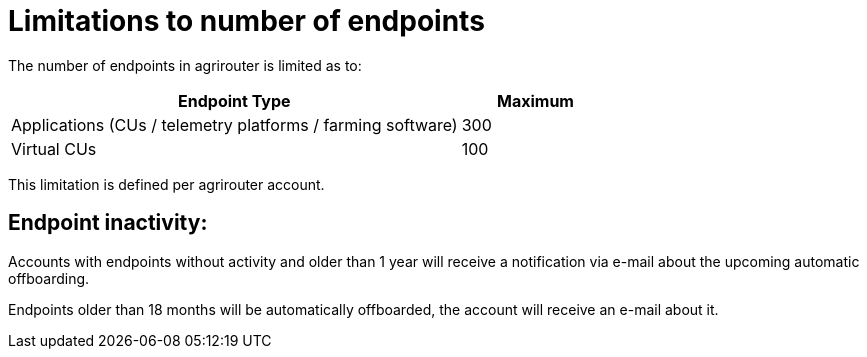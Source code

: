 
= Limitations to number of endpoints

The number of endpoints in agrirouter is limited as to:

[width="100%" cols="3,1" header="true"]
|====
|Endpoint Type| Maximum

| Applications (CUs / telemetry platforms / farming software) | 300
| Virtual CUs | 100

|====

This limitation is defined per agrirouter account.

== Endpoint inactivity:

Accounts with endpoints without activity and older than 1 year will receive a notification via e-mail about the upcoming automatic offboarding.

Endpoints older than 18 months will be automatically offboarded, the account will receive an e-mail about it.
